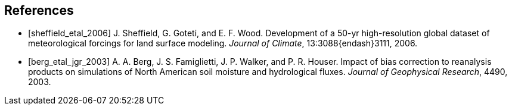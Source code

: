 
[bibliography]
== References

- [[[sheffield_etal_2006]]] J. Sheffield, G. Goteti, and E. F. Wood.  Development of a 50-yr high-resolution global dataset of meteorological forcings for land surface modeling.  _Journal of Climate_, 13:3088{endash}3111, 2006.

- [[[berg_etal_jgr_2003]]] A. A. Berg, J. S. Famiglietti, J. P.  Walker, and P. R. Houser.  Impact of bias correction to reanalysis products on simulations of North American soil moisture and hydrological fluxes.  _Journal of Geophysical Research_, 4490, 2003.

//- [[[protex]]] W. Sawyer and A. da Silva.  ProTeX: A sample Fortran 90 source code documentation system.  Technical report, NASA GMAO, 1997.  DAO Office Note 97-11.

//
//@Article{sheffield_etal_2006,
//  author = 	 {Sheffield, J. and Goteti, G. and Wood, E.F.},
//  title = 	 {Development of a 50-yr high-resolution global dataset of meteorological forcings for land surface modeling},
//  journal = 	 {Journal of Climate},
//  year = 	 {2006},
//  key = 	 {19},
//  volume = 	 {13},
//  pages = 	 {3088--3111},
//}
//
//@Article{berg_etal_jgr_2003,
//  author = 	 {Berg, A.A. and Famiglietti, J.S. and Walker, J.P. and Houser, P.R.},
//  title = 	 {Impact of bias correction to reanalysis products on simulations of North American soil moisture and hydrological fluxes},
//  journal = 	 {Journal of Geophysical Research},
//  year = 	 {2003},
//  key = 	 {108},
//  volume = 	 {4490},
//  doi    = {10.1029/2002JD003334},
//}
//
//@Article{rogers,
//  author = 	 {Rogers, ~E. and Black, T.~L. and Deaven, D.~G. and DiMego, G.~J. and Zhao, ~Q. and Baldwin, ~M. and Junker, N.~W. and Lin, ~Y.},
//  title = 	 {Changes to the operational ``early'' eta analysis/forecast system at the national centers of environmental prediction.},
//  journal = 	 {Wea. Forecasting},
//  year = 	 {1996},
//  volume = 	 {11},
//  pages = 	 {391--413},
//},
//
//
//@Article{richards,
//  author = 	 {Richards, L.~A.},
//  title = 	 {Capillary conduction of liquids in porous media},
//  journal = 	 {Physics},
//  year = 	 {1931},
//  volume = 	 {1},
//  pages = 	 {318--333},
//},
//
//@Article{jarvis,
//  author = 	 {Jarvis, P.~G.},
//  title = 	 {The interpretation of leaf water potential and stomatal conductance  found in canopies of the field.},
//  journal = 	 {Phil. Trans. R. Soc.},
//  year = 	 {1976},
//  volume = 	 {273},
//  pages = 	 {593--610},
//
//},
//
//@Article{collatz,
//  author = 	 {Collatz, G.~J. and Grivet, ~C and Ball, J.~T. and Berry, J.~A.},
//  title = 	 {Physiological and environmental regulation of stomatal conducatance:  Photosynthesis and transpiration: A model that includes a laminar boundary  layer.},
//  journal = 	 {Agric. For. Meteorol.},
//  year = 	 {1991},
//  volume = 	 {5},
//  pages = 	 {107--136},
//},
//
//@Article{chen,
//  author = 	 {Chen.~F. and Mitchell.~K. and Schaake.~J and Xue.~J and Pan.~H and ~Koren.~V. and ~Duan, Ek.~M and Betts, ~A.},
//  title = 	 {Modeling of land-surface evaporation by four schemes and comparison  with fife observations.},
//  journal = 	 {J. Geophys. Res.},
//  year = 	 {1996},
//  volume = 	 {101},
//  number = 	 {D3},
//  pages = 	 {7251--7268},
//}
//
//@Misc{grads,
//  title = 	 {Gr\textsc{ADS}},
//  note = 	 {http://grads.iges.org/grads/grads.html}
//},
//@Misc{dods,
//  title = 	 {\textsc{DODS}},
//  note = 	 {http://www.unidata.ucar.edu/packages/dods/}
//},
//
//
//@TechReport{protex,
//  author = 	 {Sawyer, W. and da Silva, A.},
//  title = 	 {ProTeX: A sample Fortran 90 source code documentation system},
//  institution =  {NASA GMAO},
//  year = 	 {1997},
//  note = 	 {DAO Office Note 97-11},
//},
//
//@Misc{alma,
//  title = 	 {\textsc{ALMA}},
//  note = 	 {http://www.lmd.jussieu.fr/ALMA/}
//}
//,
//@Misc{w3fi63,
//  title = 	 {\textsc{W3FI63 program}},
//  note = 	 {http://dss.ucar.edu/datasets/ds609.1/software/mords/w3fi63.f}
//}
//,
//@Misc{ldas,
//  title = 	 {\textsc{LDAS}},
//  note = 	 {http://ldas.gsfc.nasa.gov}
//},
//@Misc{esmf,
//  title = 	 {\textsc{ESMF}},
//  note = 	 {http://esmf.ucar.edu}
//},
//
//@Misc{clm,
//  title = 	 {\textsc{CLM}},
//  note = 	 {http://www.cgd.ucar.edu/tss/clm}
//},
//@Misc{noah,
//  title = 	 {\textsc{Noah}},
//  note = 	 {ftp://ftp.ncep.noaa.gov/pub/gcp/ldas/noahlsm/}
//},
//@Misc{vic,
//  title = 	 {\textsc{VIC}},
//  note = 	 {http://hydrology.princeton.edu/research/lis/index.html}
//}

